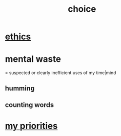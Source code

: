 :PROPERTIES:
:ID:       4c25a3eb-4f21-4c20-9fee-2a18275ca089
:END:
#+title: choice
* [[id:721b9b4d-63cc-473f-8ccb-bfc8d22240d9][ethics]]
* mental waste
  :PROPERTIES:
  :ID:       38394b72-c48b-4871-bf32-d01b7989ca6c
  :ROAM_ALIASES: OCD
  :END:
  = suspected or clearly inefficient uses of my time|mind
** humming
** counting words
* [[id:24169b3e-6d41-48dd-9367-6df7a3565bed][my priorities]]
